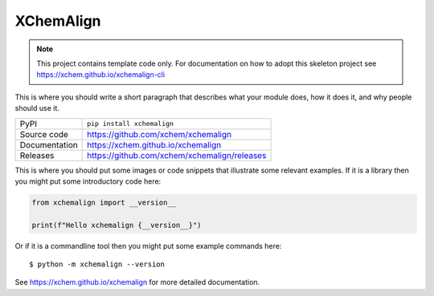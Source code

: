 XChemAlign
===========================

|code_ci| |docs_ci| |coverage| |pypi_version| |license|

.. note::

    This project contains template code only. For documentation on how to
    adopt this skeleton project see
    https://xchem.github.io/xchemalign-cli

This is where you should write a short paragraph that describes what your module does,
how it does it, and why people should use it.

============== ==============================================================
PyPI           ``pip install xchemalign``
Source code    https://github.com/xchem/xchemalign
Documentation  https://xchem.github.io/xchemalign
Releases       https://github.com/xchem/xchemalign/releases
============== ==============================================================

This is where you should put some images or code snippets that illustrate
some relevant examples. If it is a library then you might put some
introductory code here:

.. code-block:: python

    from xchemalign import __version__

    print(f"Hello xchemalign {__version__}")

Or if it is a commandline tool then you might put some example commands here::

    $ python -m xchemalign --version

.. |code_ci| image:: https://github.com/xchem/xchemalign/actions/workflows/code.yml/badge.svg?branch=main
    :target: https://github.com/xchem/xchemalign/actions/workflows/code.yml
    :alt: Code CI

.. |docs_ci| image:: https://github.com/xchem/xchemalign/actions/workflows/docs.yml/badge.svg?branch=main
    :target: https://github.com/xchem/xchemalign/actions/workflows/docs.yml
    :alt: Docs CI

.. |coverage| image:: https://codecov.io/gh/xchem/xchemalign/branch/main/graph/badge.svg
    :target: https://codecov.io/gh/xchem/xchemalign
    :alt: Test Coverage

.. |pypi_version| image:: https://img.shields.io/pypi/v/xchemalign.svg
    :target: https://pypi.org/project/xchemalign
    :alt: Latest PyPI version

.. |license| image:: https://img.shields.io/badge/License-Apache%202.0-blue.svg
    :target: https://opensource.org/licenses/Apache-2.0
    :alt: Apache License

..
    Anything below this line is used when viewing README.rst and will be replaced
    when included in index.rst

See https://xchem.github.io/xchemalign for more detailed documentation.
